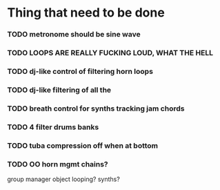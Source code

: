 * Thing that need to be done

*** TODO metronome should be sine wave

*** TODO LOOPS ARE REALLY FUCKING LOUD, WHAT THE HELL


*** TODO dj-like control of filtering horn loops
*** TODO dj-like filtering of all the


*** TODO breath control for synths tracking jam chords
*** TODO 4 filter drums banks
*** TODO tuba compression off when at bottom
*** TODO OO horn mgmt chains?
    group manager object
    looping?
    synths?
